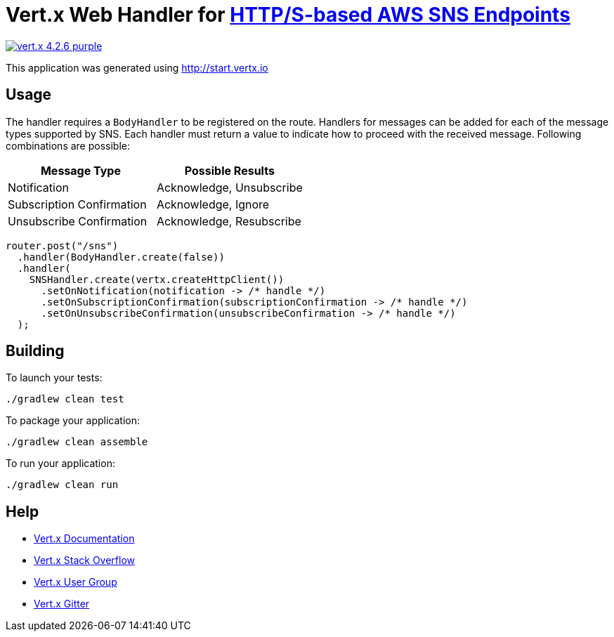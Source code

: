 = Vert.x Web Handler for https://docs.aws.amazon.com/sns/latest/dg/sns-http-https-endpoint-as-subscriber.html[HTTP/S-based AWS SNS Endpoints]

image:https://img.shields.io/badge/vert.x-4.2.6-purple.svg[link="https://vertx.io"]

This application was generated using http://start.vertx.io

== Usage
The handler requires a `BodyHandler` to be registered on the route. Handlers for messages can be
added for each of the message types supported by SNS. Each handler must return a value to indicate
how to proceed with the received message. Following combinations are possible:

[options="header"]
|======================================================
| Message Type               | Possible Results                 
| Notification               | Acknowledge, Unsubscribe
| Subscription Confirmation  | Acknowledge, Ignore     
| Unsubscribe Confirmation   | Acknowledge, Resubscribe
|======================================================

```java
router.post("/sns")
  .handler(BodyHandler.create(false))
  .handler(
    SNSHandler.create(vertx.createHttpClient())
      .setOnNotification(notification -> /* handle */)
      .setOnSubscriptionConfirmation(subscriptionConfirmation -> /* handle */)
      .setOnUnsubscribeConfirmation(unsubscribeConfirmation -> /* handle */)
  );
```

== Building

To launch your tests:
```
./gradlew clean test
```

To package your application:
```
./gradlew clean assemble
```

To run your application:
```
./gradlew clean run
```

== Help

* https://vertx.io/docs/[Vert.x Documentation]
* https://stackoverflow.com/questions/tagged/vert.x?sort=newest&pageSize=15[Vert.x Stack Overflow]
* https://groups.google.com/forum/?fromgroups#!forum/vertx[Vert.x User Group]
* https://gitter.im/eclipse-vertx/vertx-users[Vert.x Gitter]



